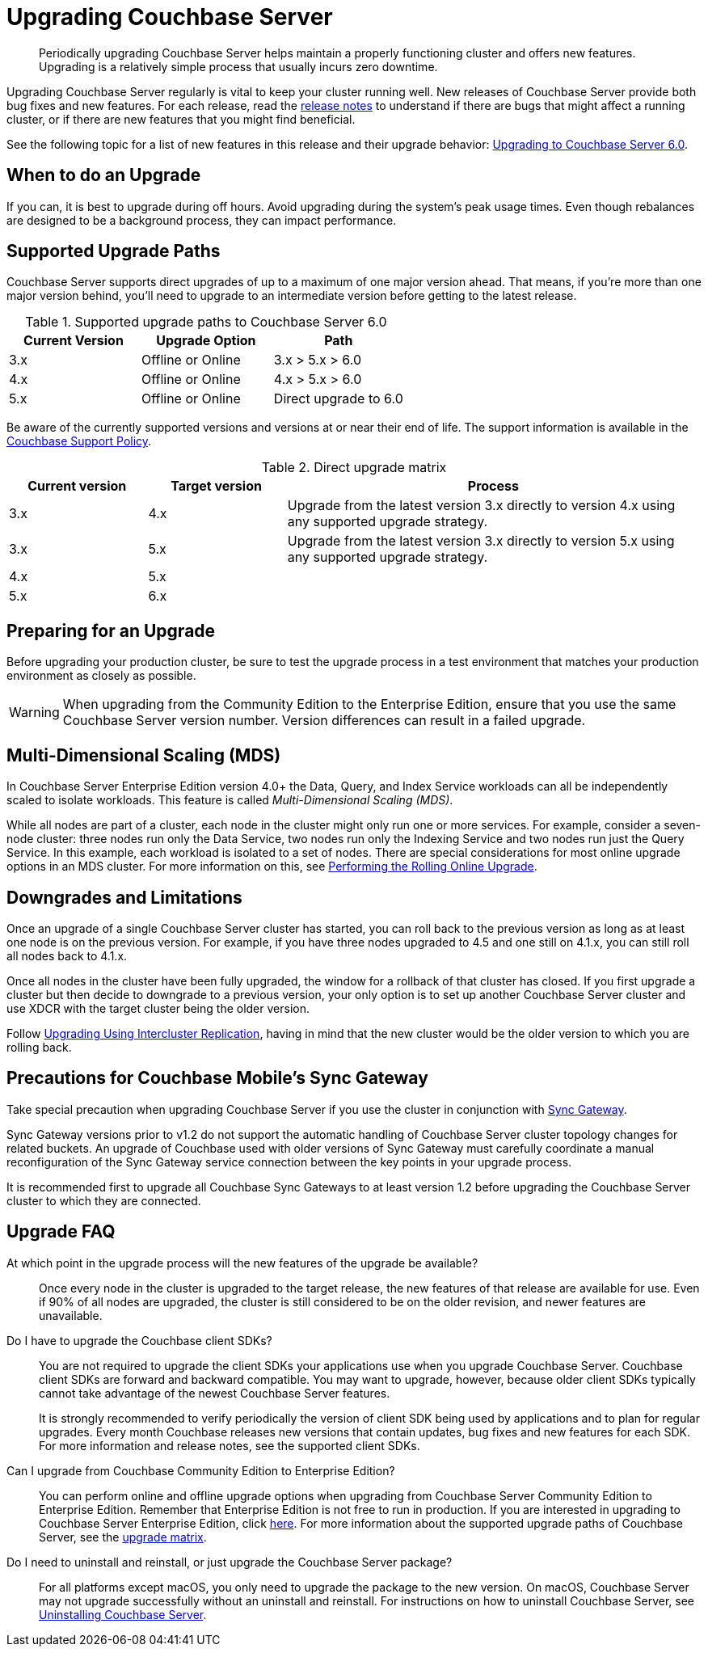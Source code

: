 = Upgrading Couchbase Server

[abstract]
Periodically upgrading Couchbase Server helps maintain a properly functioning cluster and offers new features.
Upgrading is a relatively simple process that usually incurs zero downtime.

Upgrading Couchbase Server regularly is vital to keep your cluster running well.
New releases of Couchbase Server provide both bug fixes and new features.
For each release, read the xref:release-notes:relnotes.adoc[release notes] to understand if there are bugs that might affect a running cluster, or if there are new features that you might find beneficial.

See the following topic for a list of new features in this release and their upgrade behavior: xref:upgrade-strategy-for-features.adoc[Upgrading to Couchbase Server 6.0].

[#supported-upgrade-paths]
== When to do an Upgrade

If you can, it is best to upgrade during off hours.
Avoid upgrading during the system’s peak usage times.
Even though rebalances are designed to be a background process, they can impact performance.

== Supported Upgrade Paths

Couchbase Server supports direct upgrades of up to a maximum of one major version ahead.
That means, if you're more than one major version behind, you'll need to upgrade to an intermediate version before getting to the latest release.

.Supported upgrade paths to Couchbase Server 6.0
[#table_swd_vpc_rbb]
|===
| Current Version | Upgrade Option | Path

| 3.x
| Offline or Online
| 3.x > 5.x > 6.0

| 4.x
| Offline or Online
| 4.x > 5.x > 6.0

| 5.x
| Offline or Online
| Direct upgrade to 6.0
|===

Be aware of the currently supported versions and versions at or near their end of life.
The support information is available in the http://www.couchbase.com/support-policy[Couchbase Support Policy^].

.Direct upgrade matrix
[cols="1,1,3"]
|===
| Current version | Target version | Process

| 3.x
| 4.x
| Upgrade from the latest version 3.x directly to version 4.x using any supported upgrade strategy.

| 3.x
| 5.x
| Upgrade from the latest version 3.x directly to version 5.x using any supported upgrade strategy.

| 4.x
| 5.x
| 

| 5.x
| 6.x
| 
|===

== Preparing for an Upgrade

Before upgrading your production cluster, be sure to test the upgrade process in a test environment that matches your production environment as closely as possible.

WARNING: When upgrading from the Community Edition to the Enterprise Edition, ensure that you use the same Couchbase Server version number.
Version differences can result in a failed upgrade.

== Multi-Dimensional Scaling (MDS)

In Couchbase Server Enterprise Edition version 4.0+ the Data, Query, and Index Service workloads can all be independently scaled to isolate workloads.
This feature is called [.term]_Multi-Dimensional Scaling (MDS)_.

While all nodes are part of a cluster, each node in the cluster might only run one or more services.
For example, consider a seven-node cluster: three nodes run only the Data Service, two nodes run only the Indexing Service and two nodes run just the Query Service.
In this example, each workload is isolated to a set of nodes.
There are special considerations for most online upgrade options in an MDS cluster.
For more information on this, see xref:upgrade-online.adoc[Performing the Rolling Online Upgrade].

== Downgrades and Limitations

Once an upgrade of a single Couchbase Server cluster has started, you can roll back to the previous version as long as at least one node is on the previous version.
For example, if you have three nodes upgraded to 4.5 and one still on 4.1.x, you can still roll all nodes back to 4.1.x.

Once all nodes in the cluster have been fully upgraded, the window for a rollback of that cluster has closed.
If you first upgrade a cluster but then decide to downgrade to a previous version, your only option is to set up another Couchbase Server cluster and use XDCR with the target cluster being the older version.

Follow xref:upgrade-strategies.adoc#intercluster[Upgrading Using Intercluster Replication], having in mind that the new cluster would be the older version to which you are rolling back.

== Precautions for Couchbase Mobile’s Sync Gateway

Take special precaution when upgrading Couchbase Server if you use the cluster in conjunction with xref:sync-gateway::upgrade.adoc[Sync Gateway].

Sync Gateway versions prior to v1.2 do not support the automatic handling of Couchbase Server cluster topology changes for related buckets.
An upgrade of Couchbase used with older versions of Sync Gateway must carefully coordinate a manual reconfiguration of the Sync Gateway service connection between the key points in your upgrade process.

It is recommended first to upgrade all Couchbase Sync Gateways to at least version 1.2 before upgrading the Couchbase Server cluster to which they are connected.

== Upgrade FAQ

At which point in the upgrade process will the new features of the upgrade be available?::
Once every node in the cluster is upgraded to the target release, the new features of that release are available for use.
Even if 90% of all nodes are upgraded, the cluster is still considered to be on the older revision, and newer features are unavailable.

Do I have to upgrade the Couchbase client SDKs?::
You are not required to upgrade the client SDKs your applications use when you upgrade Couchbase Server.
Couchbase client SDKs are forward and backward compatible.
You may want to upgrade, however, because older client SDKs typically cannot take advantage of the newest Couchbase Server features.
+
It is strongly recommended to verify periodically the version of client SDK being used by applications and to plan for regular upgrades.
Every month Couchbase releases new versions that contain updates, bug fixes and new features for each SDK.
For more information and release notes, see the supported client SDKs.

Can I upgrade from Couchbase Community Edition to Enterprise Edition?::
You can perform online and offline upgrade options when upgrading from Couchbase Server Community Edition to Enterprise Edition.
Remember that Enterprise Edition is not free to run in production.
If you are interested in upgrading to Couchbase Server Enterprise Edition, click xref:introduction:editions.adoc[here].
For more information about the supported upgrade paths of Couchbase Server, see the <<table_swd_vpc_rbb,upgrade matrix>>.

Do I need to uninstall and reinstall, or just upgrade the Couchbase Server package?::
For all platforms except macOS, you only need to upgrade the package to the new version.
On macOS, Couchbase Server may not upgrade successfully without an uninstall and reinstall.
For instructions on how to uninstall Couchbase Server, see xref:install-uninstalling.adoc[Uninstalling Couchbase Server].
